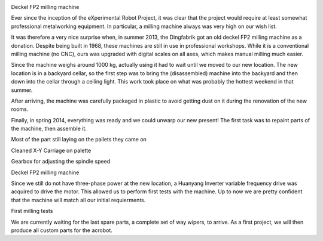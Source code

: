 .. title: Deckel FP2 Status Update
.. slug: deckel-fp2
.. date: 2014/05/05 19:58:12
.. tags: hardware
.. link: 
.. description: 
.. type: text

.. container:: row
    
    .. container:: .col-md-6 .col-md-offset-3
        
        .. image:: /images/deckel/deckel04_small.JPG
            :target: /images/deckel/deckel04.JPG

        Deckel FP2 milling machine

Ever since the inception of the eXperimental Robot Project, it was clear that the project would require at least somewhat professional metalworking equipment. In particular, a milling machine always was very high on our wish list.

It was therefore a very nice surprise when, in summer 2013, the Dingfabrik got an old deckel FP2 milling machine as a donation. Despite being built in 1968, these machines are still in use in professional workshops. While it is a conventional milling machine (no CNC), ours was upgraded with digital scales on all axes, which makes manual milling much easier.

Since the machine weighs around 1000 kg, actually using it had to wait until we moved to our new location. The new location is in a backyard cellar, so the first step was to bring the (disassembled) machine into the backyard and then down into the cellar through a ceiling light. This work took place on what was probably the hottest weekend in that summer.

After arriving, the machine was carefully packaged in plastic to avoid getting dust on it during the renovation of the new rooms.

Finally, in spring 2014, everything was ready and we could unwarp our new present! The first task was to repaint parts of the machine, then assemble it.

.. container:: row

    .. container:: .col-md-6

        .. image:: /images/deckel/deckel03_small.JPG
            :target: /images/deckel/deckel03.JPG

        Most of the part still laying on the pallets they came on

    .. container:: .col-md-6
        
        .. image:: /images/deckel/deckel06_small.JPG
            :target: /images/deckel/deckel06.JPG

        Cleaned X-Y Carriage on palette

.. container:: row

    .. container:: .col-md-6

        .. image:: /images/deckel/deckel02_small.JPG
            :target: /images/deckel/deckel02.JPG
        
        Gearbox for adjusting the spindle speed

    .. container:: .col-md-6

        .. image:: /images/deckel/deckel01_small.JPG
            :target: /images/deckel/deckel01.JPG

        Deckel FP2 milling machine

Since we still do not have three-phase power at the new location, a Huanyang Inverter variable frequency drive was acquired to drive the motor. This allowed us to perform first tests with the machine. Up to now we are pretty confident that the machine will match all our initial requierments.

.. container:: row

    .. container:: .col-md-6 .col-md-offset-3
        
        .. image:: /images/deckel/deckel05_small.JPG
            :target: /images/deckel/deckel05.JPG

        First milling tests

We are currently waiting for the last spare parts, a complete set of way wipers, to arrive. As a first project, we will then produce all custom parts for the acrobot.



